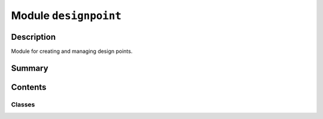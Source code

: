 


Module ``designpoint``
======================



.. py:module:: ansys.geometry.core.designer.designpoint



Description
-----------

Module for creating and managing design points.




Summary
-------

.. tab-set::




    .. tab-item:: Classes

        Content 2

    .. tab-item:: Functions

        Content 2

    .. tab-item:: Enumerations

        Content 2

    .. tab-item:: Attributes

        Content 2






Contents
--------

Classes
~~~~~~~

.. autoapisummary::

   ansys.geometry.core.designer.designpoint.DesignPoint




.. py:class:: DesignPoint(id: str, name: str, point: ansys.geometry.core.math.Point3D, parent_component: ansys.geometry.core.designer.component.Component)


   Provides for creating design points in components.

   Parameters
   ----------
   id : str
       Server-defined ID for the design points.
   name : str
       User-defined label for the design points.
   points : Point3D
       3D point constituting the design points.
   parent_component : Component
       Parent component to place the new design point under within the design assembly.

   .. py:property:: id
      :type: str

      ID of the design point.


   .. py:property:: name
      :type: str

      Name of the design point.


   .. py:property:: value
      :type: ansys.geometry.core.math.Point3D

      Value of the design point.


   .. py:property:: parent_component
      :type: beartype.typing.Union[ansys.geometry.core.designer.component.Component, None]

      Component node that the design point is under.


   .. py:method:: __repr__() -> str

      Represent the design points as a string.



